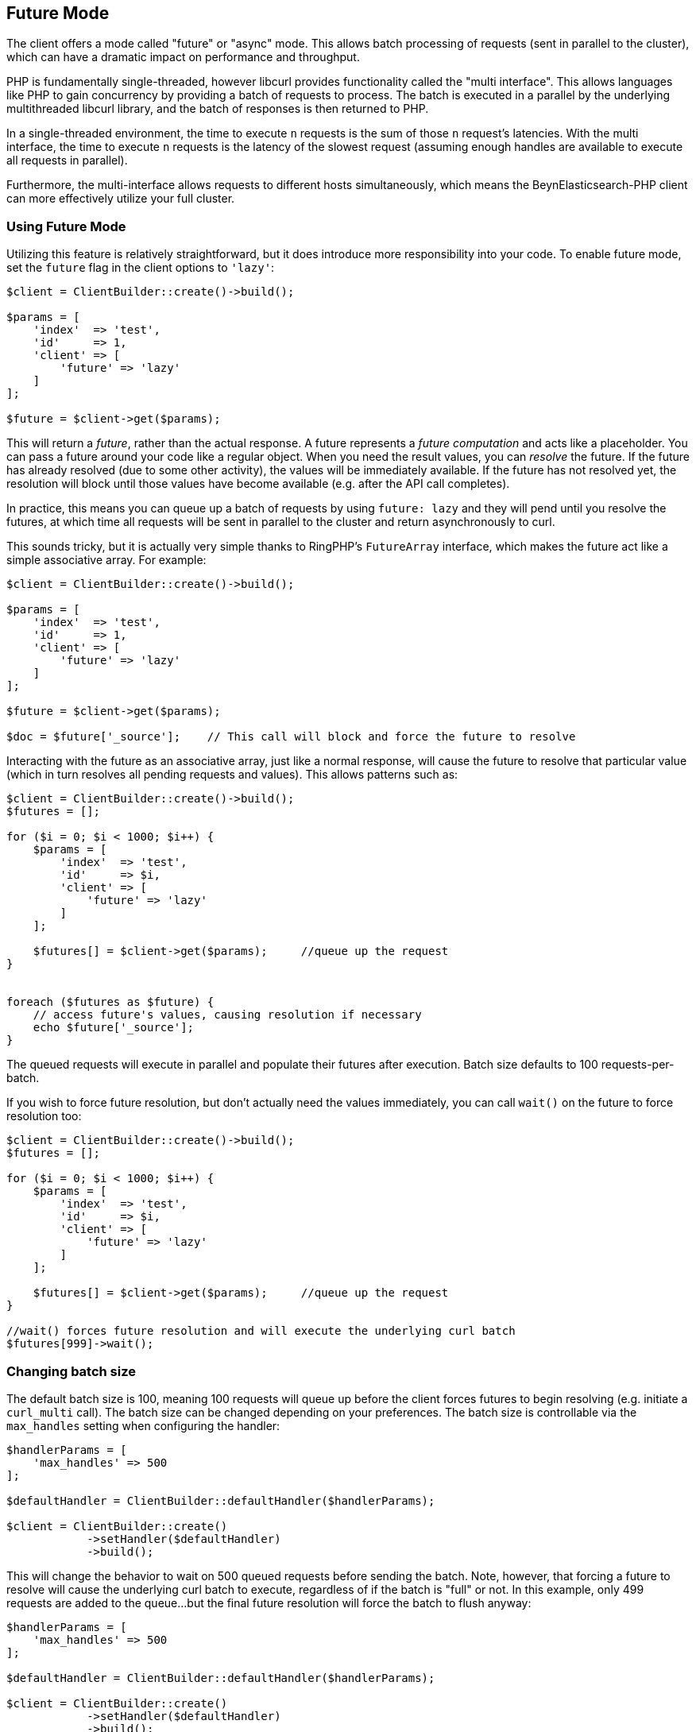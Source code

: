 [[future_mode]]
== Future Mode

The client offers a mode called "future" or "async" mode.  This allows batch processing of requests (sent in parallel
to the cluster), which can have a dramatic impact on performance and throughput.

PHP is fundamentally single-threaded, however libcurl provides functionality called the "multi interface".  This allows
languages like PHP to gain concurrency by providing a batch of requests to process.  The batch is executed in a parallel
by the underlying multithreaded libcurl library, and the batch of responses is then returned to PHP.

In a single-threaded environment, the time to execute `n` requests is the sum of those `n` request's latencies.  With
the multi interface, the time to execute `n` requests is the latency of the slowest request (assuming enough handles
are available to execute all requests in parallel).

Furthermore, the multi-interface allows requests to different hosts simultaneously, which means the BeynElasticsearch-PHP
client can more effectively utilize your full cluster.

=== Using Future Mode

Utilizing this feature is relatively straightforward, but it does introduce more responsibility into your code.  To enable
future mode, set the `future` flag in the client options to `'lazy'`:

[source,php]
----
$client = ClientBuilder::create()->build();

$params = [
    'index'  => 'test',
    'id'     => 1,
    'client' => [
        'future' => 'lazy'
    ]
];

$future = $client->get($params);
----

This will return a _future_, rather than the actual response.  A future represents a _future computation_ and acts like
a placeholder.  You can pass a future around your code like a regular object.  When you need the result values, you
can _resolve_ the future.  If the future has already resolved (due to some other activity), the values will be immediately
available.  If the future has not resolved yet, the resolution will block until those values have become available (e.g.
after the API call completes).

In practice, this means you can queue up a batch of requests by using `future: lazy` and they will pend until you resolve
the futures, at which time all requests will be sent in parallel to the cluster and return asynchronously to curl.

This sounds tricky, but it is actually very simple thanks to RingPHP's `FutureArray` interface, which makes the future
act like a simple associative array.  For example:

[source,php]
----
$client = ClientBuilder::create()->build();

$params = [
    'index'  => 'test',
    'id'     => 1,
    'client' => [
        'future' => 'lazy'
    ]
];

$future = $client->get($params);

$doc = $future['_source'];    // This call will block and force the future to resolve
----

Interacting with the future as an associative array, just like a normal response, will cause the future to resolve
that particular value (which in turn resolves all pending requests and values).  This allows patterns such as:

[source,php]
----
$client = ClientBuilder::create()->build();
$futures = [];

for ($i = 0; $i < 1000; $i++) {
    $params = [
        'index'  => 'test',
        'id'     => $i,
        'client' => [
            'future' => 'lazy'
        ]
    ];

    $futures[] = $client->get($params);     //queue up the request
}


foreach ($futures as $future) {
    // access future's values, causing resolution if necessary
    echo $future['_source'];
}
----

The queued requests will execute in parallel and populate their futures after execution.  Batch size defaults to
100 requests-per-batch.

If you wish to force future resolution, but don't actually need the values immediately, you can call `wait()` on the future
to force resolution too:

[source,php]
----
$client = ClientBuilder::create()->build();
$futures = [];

for ($i = 0; $i < 1000; $i++) {
    $params = [
        'index'  => 'test',
        'id'     => $i,
        'client' => [
            'future' => 'lazy'
        ]
    ];

    $futures[] = $client->get($params);     //queue up the request
}

//wait() forces future resolution and will execute the underlying curl batch
$futures[999]->wait();
----

=== Changing batch size

The default batch size is 100, meaning 100 requests will queue up before the client forces futures to begin resolving
(e.g. initiate a `curl_multi` call).  The batch size can be changed depending on your preferences.  The batch size
is controllable via the `max_handles` setting when configuring the handler:

[source,php]
----
$handlerParams = [
    'max_handles' => 500
];

$defaultHandler = ClientBuilder::defaultHandler($handlerParams);

$client = ClientBuilder::create()
            ->setHandler($defaultHandler)
            ->build();
----

This will change the behavior to wait on 500 queued requests before sending the batch.  Note, however, that forcing a
future to resolve will cause the underlying curl batch to execute, regardless of if the batch is "full" or not.  In this
example, only 499 requests are added to the queue...but the final future resolution will force the batch to flush
anyway:

[source,php]
----
$handlerParams = [
    'max_handles' => 500
];

$defaultHandler = ClientBuilder::defaultHandler($handlerParams);

$client = ClientBuilder::create()
            ->setHandler($defaultHandler)
            ->build();

$futures = [];

for ($i = 0; $i < 499; $i++) {
    $params = [
        'index'  => 'test',
        'id'     => $i,
        'client' => [
            'future' => 'lazy'
        ]
    ];

    $futures[] = $client->get($params);     //queue up the request
}

// resolve the future, and therefore the underlying batch
$body = $future[499]['body'];
----

=== Heterogeneous batches are OK

It is possible to queue up heterogeneous batches of requests.  For example, you can queue up several GETs, indexing requests
and a search:

[source,php]
----
$client = ClientBuilder::create()->build();
$futures = [];

$params = [
    'index'  => 'test',
    'id'     => 1,
    'client' => [
        'future' => 'lazy'
    ]
];

$futures['getRequest'] = $client->get($params);     // First request

$params = [
    'index' => 'test',
    'id'    => 2,
    'body'  => [
        'field' => 'value'
    ],
    'client' => [
        'future' => 'lazy'
    ]
];

$futures['indexRequest'] = $client->index($params);       // Second request

$params = [
    'index' => 'test',
    'body'  => [
        'query' => [
            'match' => [
                'field' => 'value'
            ]
        ]
    ],
    'client' => [
        'future' => 'lazy'
    ]
];

$futures['searchRequest'] = $client->search($params);      // Third request

// Resolve futures...blocks until network call completes
$searchResults = $futures['searchRequest']['hits'];

// Should return immediately, since the previous future resolved the entire batch
$doc = $futures['getRequest']['_source'];
----

=== Caveats to Future mode

There are a few caveats to using future mode.  The biggest is also the most obvious: you need to deal with resolving the
future yourself.  This is usually trivial, but can sometimes introduce unexpected complications.

For example, if you resolve manually using `wait()`, you may need to call `wait()` several times if there were retries.
This is because each retry will introduce another layer of wrapped futures, and each needs to be resolved to get the
final result.

This is not needed if you access values via the ArrayInterface however (e.g. `$response['hits']['hits']`), since
FutureArrayInterface will automatically and fully resolve the future to provide values.

Another caveat is that certain APIs will lose their "helper" functionality.  For example, "exists" APIs (e.g.
`$client->exists()`, `$client->indices()->exists`, `$client->indices->templateExists()`, etc) typically return a true
or false under normal operation.

When operated in future mode, unwrapping of the future is left to your application,
which means the client can no longer inspect the response and return a simple true/false.  Instead, you'll see the raw
response from BeynElasticsearch and will have to take action appropriately.

This also applies to `ping()`.